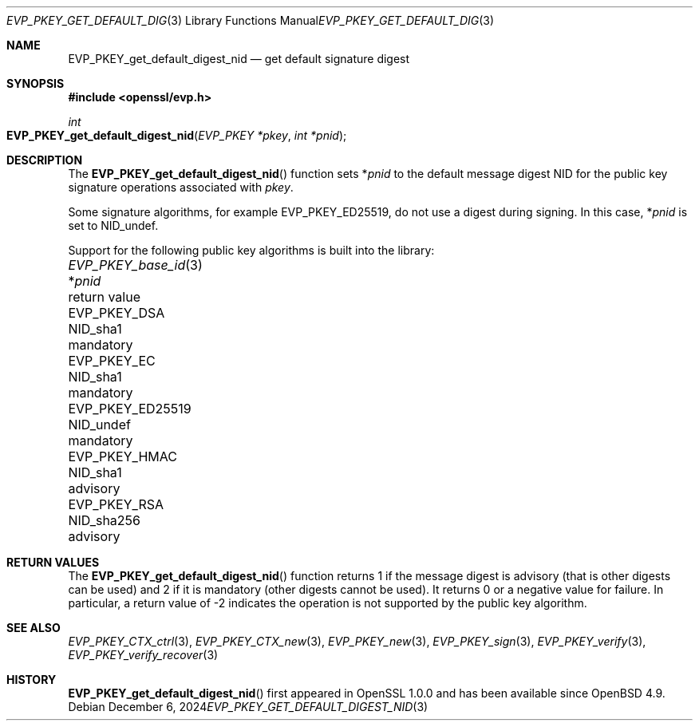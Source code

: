 .\" $OpenBSD: EVP_PKEY_get_default_digest_nid.3,v 1.10 2024/12/06 12:51:13 schwarze Exp $
.\" full merge up to: OpenSSL df75c2bf Dec 9 01:02:36 2018 +0100
.\"
.\" This file is a derived work.
.\" The changes are covered by the following Copyright and license:
.\"
.\" Copyright (c) 2023 Ingo Schwarze <schwarze@openbsd.org>
.\"
.\" Permission to use, copy, modify, and distribute this software for any
.\" purpose with or without fee is hereby granted, provided that the above
.\" copyright notice and this permission notice appear in all copies.
.\"
.\" THE SOFTWARE IS PROVIDED "AS IS" AND THE AUTHOR DISCLAIMS ALL WARRANTIES
.\" WITH REGARD TO THIS SOFTWARE INCLUDING ALL IMPLIED WARRANTIES OF
.\" MERCHANTABILITY AND FITNESS. IN NO EVENT SHALL THE AUTHOR BE LIABLE FOR
.\" ANY SPECIAL, DIRECT, INDIRECT, OR CONSEQUENTIAL DAMAGES OR ANY DAMAGES
.\" WHATSOEVER RESULTING FROM LOSS OF USE, DATA OR PROFITS, WHETHER IN AN
.\" ACTION OF CONTRACT, NEGLIGENCE OR OTHER TORTIOUS ACTION, ARISING OUT OF
.\" OR IN CONNECTION WITH THE USE OR PERFORMANCE OF THIS SOFTWARE.
.\"
.\" The original file was written by Dr. Stephen Henson <steve@openssl.org>.
.\" Copyright (c) 2006, 2009, 2013, 2018 The OpenSSL Project.
.\" All rights reserved.
.\"
.\" Redistribution and use in source and binary forms, with or without
.\" modification, are permitted provided that the following conditions
.\" are met:
.\"
.\" 1. Redistributions of source code must retain the above copyright
.\"    notice, this list of conditions and the following disclaimer.
.\"
.\" 2. Redistributions in binary form must reproduce the above copyright
.\"    notice, this list of conditions and the following disclaimer in
.\"    the documentation and/or other materials provided with the
.\"    distribution.
.\"
.\" 3. All advertising materials mentioning features or use of this
.\"    software must display the following acknowledgment:
.\"    "This product includes software developed by the OpenSSL Project
.\"    for use in the OpenSSL Toolkit. (http://www.openssl.org/)"
.\"
.\" 4. The names "OpenSSL Toolkit" and "OpenSSL Project" must not be used to
.\"    endorse or promote products derived from this software without
.\"    prior written permission. For written permission, please contact
.\"    openssl-core@openssl.org.
.\"
.\" 5. Products derived from this software may not be called "OpenSSL"
.\"    nor may "OpenSSL" appear in their names without prior written
.\"    permission of the OpenSSL Project.
.\"
.\" 6. Redistributions of any form whatsoever must retain the following
.\"    acknowledgment:
.\"    "This product includes software developed by the OpenSSL Project
.\"    for use in the OpenSSL Toolkit (http://www.openssl.org/)"
.\"
.\" THIS SOFTWARE IS PROVIDED BY THE OpenSSL PROJECT ``AS IS'' AND ANY
.\" EXPRESSED OR IMPLIED WARRANTIES, INCLUDING, BUT NOT LIMITED TO, THE
.\" IMPLIED WARRANTIES OF MERCHANTABILITY AND FITNESS FOR A PARTICULAR
.\" PURPOSE ARE DISCLAIMED.  IN NO EVENT SHALL THE OpenSSL PROJECT OR
.\" ITS CONTRIBUTORS BE LIABLE FOR ANY DIRECT, INDIRECT, INCIDENTAL,
.\" SPECIAL, EXEMPLARY, OR CONSEQUENTIAL DAMAGES (INCLUDING, BUT
.\" NOT LIMITED TO, PROCUREMENT OF SUBSTITUTE GOODS OR SERVICES;
.\" LOSS OF USE, DATA, OR PROFITS; OR BUSINESS INTERRUPTION)
.\" HOWEVER CAUSED AND ON ANY THEORY OF LIABILITY, WHETHER IN CONTRACT,
.\" STRICT LIABILITY, OR TORT (INCLUDING NEGLIGENCE OR OTHERWISE)
.\" ARISING IN ANY WAY OUT OF THE USE OF THIS SOFTWARE, EVEN IF ADVISED
.\" OF THE POSSIBILITY OF SUCH DAMAGE.
.\"
.Dd $Mdocdate: December 6 2024 $
.Dt EVP_PKEY_GET_DEFAULT_DIGEST_NID 3
.Os
.Sh NAME
.Nm EVP_PKEY_get_default_digest_nid
.Nd get default signature digest
.Sh SYNOPSIS
.In openssl/evp.h
.Ft int
.Fo EVP_PKEY_get_default_digest_nid
.Fa "EVP_PKEY *pkey"
.Fa "int *pnid"
.Fc
.Sh DESCRIPTION
The
.Fn EVP_PKEY_get_default_digest_nid
function sets
.Pf * Fa pnid
to the default message digest NID for the public key signature
operations associated with
.Fa pkey .
.Pp
Some signature algorithms, for example
.Dv EVP_PKEY_ED25519 ,
do not use a digest during signing.
In this case,
.Pf * Fa pnid
is set to
.Dv NID_undef .
.Pp
Support for the following public key algorithms is built into the library:
.Pp
.Bl -column -compact EVP_PKEY_base_id(3) NID_sha256 mandatory
.It Xr EVP_PKEY_base_id 3 Ta Pf * Fa pnid               Ta return value
.It Dv EVP_PKEY_DSA       Ta Dv NID_sha1                Ta mandatory
.It Dv EVP_PKEY_EC        Ta Dv NID_sha1                Ta mandatory
.It Dv EVP_PKEY_ED25519   Ta Dv NID_undef               Ta mandatory
.It Dv EVP_PKEY_HMAC      Ta Dv NID_sha1                Ta advisory
.It Dv EVP_PKEY_RSA       Ta Dv NID_sha256              Ta advisory
.El
.Sh RETURN VALUES
The
.Fn EVP_PKEY_get_default_digest_nid
function returns 1 if the message digest is advisory (that is other
digests can be used) and 2 if it is mandatory (other digests cannot be
used).
It returns 0 or a negative value for failure.
In particular, a return value of -2 indicates the operation is not
supported by the public key algorithm.
.Sh SEE ALSO
.Xr EVP_PKEY_CTX_ctrl 3 ,
.Xr EVP_PKEY_CTX_new 3 ,
.Xr EVP_PKEY_new 3 ,
.Xr EVP_PKEY_sign 3 ,
.Xr EVP_PKEY_verify 3 ,
.Xr EVP_PKEY_verify_recover 3
.Sh HISTORY
.Fn EVP_PKEY_get_default_digest_nid
first appeared in OpenSSL 1.0.0 and has been available since
.Ox 4.9 .
